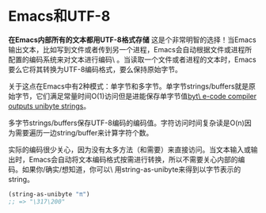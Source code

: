 * Emacs和UTF-8                                                                                                                                                            
                                                                                                                                                                          
*在Emacs内部所有的文本都用UTF-8格式存储* 这是个非常明智的选择！当Emacs输出文本，比如写到文件或者传到另一个进程，Emacs会自动根据文件或进程所配置的编码系统来对文本进行编码\
。当读取一个文件或者进程的文本时，Emacs要么它将其转换为UTF-8编码格式，要么保持原始字节。                                                                                  
                                                                                                                                                                          
关于这点在Emacs中有2种模式：单字节和多字节。单字节strings/buffers就是原始字节，它们满足常量时间O(1)访问但是进能保存单字节值[[http://nullprogram.com/blog/2014/01/04/][byt\
e-code compiler outputs unibyte strings]]。                                                                                                                               
                                                                                                                                                                          
多字节strings/buffers保存UTF-8编码的编码值。字符访问时间复杂读是O(n)因为需要遍历一边string/buffer来计算字符个数。                                                         
                                                                                                                                                                          
实际的编码很少关心，因为没有太多方法（和需要）来直接访问。当文本输入或输出时，Emacs会自动将文本编码格式按需进行转换，所以不需要关心内部的编码。如果你/确实/想知道，你可以\
用string-as-unibyte来得到以字节表示的string。                                                                                                                             
                                                                                                                                                                          
#+BEGIN_SRC emacs-lisp                                                                                                                                                    
  (string-as-unibyte "π")                                                                                                                                                 
  ;; => "\317\200"                                                                                                                                                        
#+END_SRC                   
